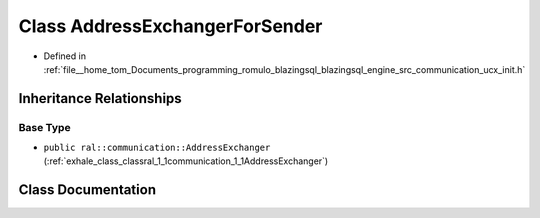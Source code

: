 .. _exhale_class_classral_1_1communication_1_1AddressExchangerForSender:

Class AddressExchangerForSender
===============================

- Defined in :ref:`file__home_tom_Documents_programming_romulo_blazingsql_blazingsql_engine_src_communication_ucx_init.h`


Inheritance Relationships
-------------------------

Base Type
*********

- ``public ral::communication::AddressExchanger`` (:ref:`exhale_class_classral_1_1communication_1_1AddressExchanger`)


Class Documentation
-------------------


.. doxygenclass:: ral::communication::AddressExchangerForSender
   :members:
   :protected-members:
   :undoc-members: